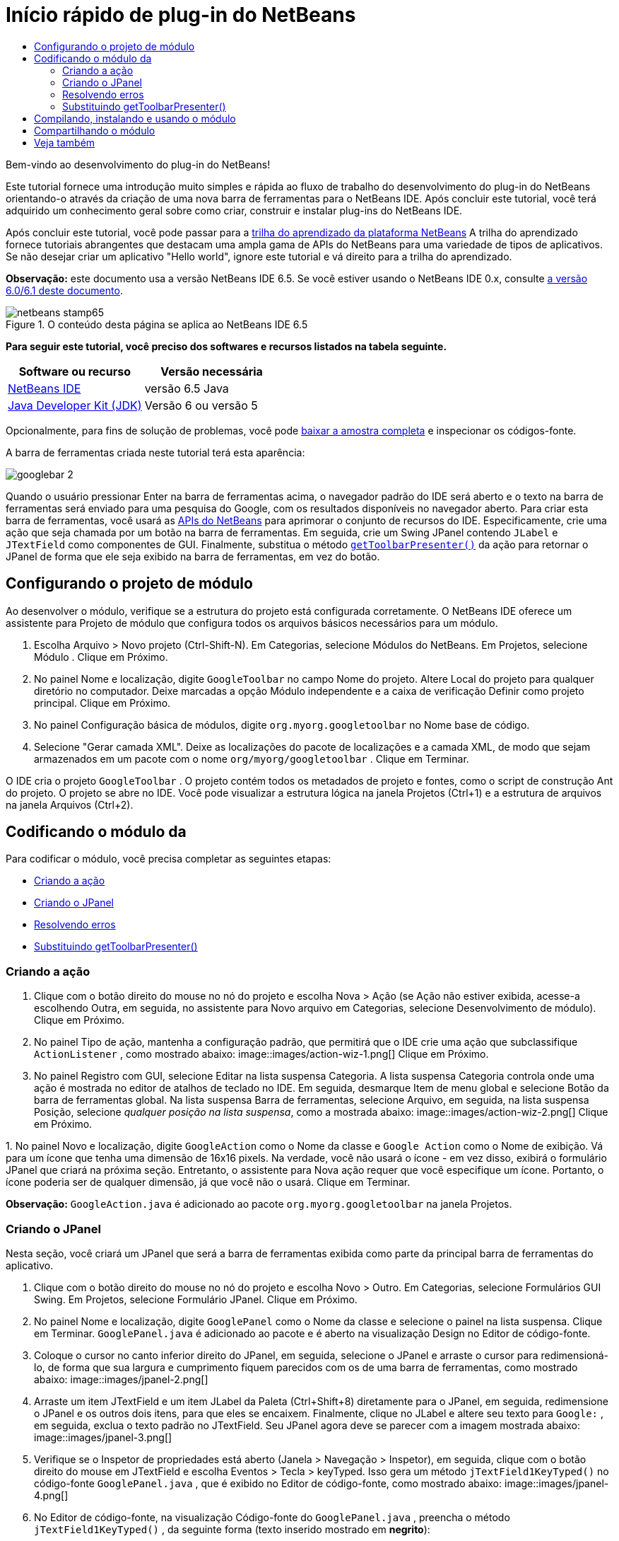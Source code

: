 // 
//     Licensed to the Apache Software Foundation (ASF) under one
//     or more contributor license agreements.  See the NOTICE file
//     distributed with this work for additional information
//     regarding copyright ownership.  The ASF licenses this file
//     to you under the Apache License, Version 2.0 (the
//     "License"); you may not use this file except in compliance
//     with the License.  You may obtain a copy of the License at
// 
//       http://www.apache.org/licenses/LICENSE-2.0
// 
//     Unless required by applicable law or agreed to in writing,
//     software distributed under the License is distributed on an
//     "AS IS" BASIS, WITHOUT WARRANTIES OR CONDITIONS OF ANY
//     KIND, either express or implied.  See the License for the
//     specific language governing permissions and limitations
//     under the License.
//

= Início rápido de plug-in do NetBeans
:jbake-type: platform-tutorial
:jbake-tags: tutorials 
:jbake-status: published
:syntax: true
:source-highlighter: pygments
:toc: left
:toc-title:
:icons: font
:experimental:
:description: Início rápido de plug-in do NetBeans - Apache NetBeans
:keywords: Apache NetBeans Platform, Platform Tutorials, Início rápido de plug-in do NetBeans

Bem-vindo ao desenvolvimento do plug-in do NetBeans!

Este tutorial fornece uma introdução muito simples e rápida ao fluxo de trabalho do desenvolvimento do plug-in do NetBeans orientando-o através da criação de uma nova barra de ferramentas para o NetBeans IDE. Após concluir este tutorial, você terá adquirido um conhecimento geral sobre como criar, construir e instalar plug-ins do NetBeans IDE.

Após concluir este tutorial, você pode passar para a  link:https://netbeans.apache.org/tutorials[trilha do aprendizado da plataforma NetBeans] A trilha do aprendizado fornece tutoriais abrangentes que destacam uma ampla gama de APIs do NetBeans para uma variedade de tipos de aplicativos. Se não desejar criar um aplicativo "Hello world", ignore este tutorial e vá direito para a trilha do aprendizado.

*Observação:* este documento usa a versão NetBeans IDE 6.5. Se você estiver usando o NetBeans IDE 0.x, consulte  link:60/nbm-google_pt_BR.html[a versão 6.0/6.1 deste documento].



image::images/netbeans-stamp65.gif[title="O conteúdo desta página se aplica ao NetBeans IDE 6.5"]


*Para seguir este tutorial, você preciso dos softwares e recursos listados na tabela seguinte.*

|===
|Software ou recurso |Versão necessária 

| link:https://netbeans.apache.org/download/index.html[NetBeans IDE] |versão 6.5 Java 

| link:https://www.oracle.com/technetwork/java/javase/downloads/index.html[Java Developer Kit (JDK)] |Versão 6 ou
versão 5 
|===

Opcionalmente, para fins de solução de problemas, você pode  link:http://plugins.netbeans.org/PluginPortal/faces/PluginDetailPage.jsp?pluginid=13794[baixar a amostra completa] e inspecionar os códigos-fonte.

A barra de ferramentas criada neste tutorial terá esta aparência:


image::images/googlebar-2.png[]

Quando o usuário pressionar Enter na barra de ferramentas acima, o navegador padrão do IDE será aberto e o texto na barra de ferramentas será enviado para uma pesquisa do Google, com os resultados disponíveis no navegador aberto. Para criar esta barra de ferramentas, você usará as  link:http://bits.netbeans.org/dev/javadoc/[APIs do NetBeans] para aprimorar o conjunto de recursos do IDE. Especificamente, crie uma ação que seja chamada por um botão na barra de ferramentas. Em seguida, crie um Swing JPanel contendo  ``JLabel``  e  ``JTextField``  como componentes de GUI. Finalmente, substitua o método  `` link:http://bits.netbeans.org/dev/javadoc/org-openide-util/org/openide/util/actions/CallableSystemAction.html#getToolbarPresenter()[getToolbarPresenter()]``  da ação para retornar o JPanel de forma que ele seja exibido na barra de ferramentas, em vez do botão.  


== Configurando o projeto de módulo

Ao desenvolver o módulo, verifique se a estrutura do projeto está configurada corretamente. O NetBeans IDE oferece um assistente para Projeto de módulo que configura todos os arquivos básicos necessários para um módulo.


[start=1]
1. Escolha Arquivo > Novo projeto (Ctrl-Shift-N). Em Categorias, selecione Módulos do NetBeans. Em Projetos, selecione Módulo . Clique em Próximo.

[start=2]
1. No painel Nome e localização, digite  ``GoogleToolbar``  no campo Nome do projeto. Altere Local do projeto para qualquer diretório no computador. Deixe marcadas a opção Módulo independente e a caixa de verificação Definir como projeto principal. Clique em Próximo.

[start=3]
1. No painel Configuração básica de módulos, digite  ``org.myorg.googletoolbar``  no Nome base de código.

[start=4]
1. Selecione "Gerar camada XML". Deixe as localizações do pacote de localizações e a camada XML, de modo que sejam armazenados em um pacote com o nome  ``org/myorg/googletoolbar`` . Clique em Terminar.

O IDE cria o projeto  ``GoogleToolbar`` . O projeto contém todos os metadados de projeto e fontes, como o script de construção Ant do projeto. O projeto se abre no IDE. Você pode visualizar a estrutura lógica na janela Projetos (Ctrl+1) e a estrutura de arquivos na janela Arquivos (Ctrl+2). 
 


== Codificando o módulo da

Para codificar o módulo, você precisa completar as seguintes etapas:

* <<creating-action,Criando a ação>>
* <<creating-panel,Criando o JPanel>>
* <<resolving-errors,Resolvendo erros>>
* <<overriding,Substituindo getToolbarPresenter()>>


=== Criando a ação


[start=1]
1. Clique com o botão direito do mouse no nó do projeto e escolha Nova > Ação (se Ação não estiver exibida, acesse-a escolhendo Outra, em seguida, no assistente para Novo arquivo em Categorias, selecione Desenvolvimento de módulo). Clique em Próximo.

[start=2]
1. No painel Tipo de ação, mantenha a configuração padrão, que permitirá que o IDE crie uma ação que subclassifique  ``ActionListener`` , como mostrado abaixo: 
image::images/action-wiz-1.png[] Clique em Próximo.

[start=3]
1. No painel Registro com GUI, selecione Editar na lista suspensa Categoria. A lista suspensa Categoria controla onde uma ação é mostrada no editor de atalhos de teclado no IDE. Em seguida, desmarque Item de menu global e selecione Botão da barra de ferramentas global. Na lista suspensa Barra de ferramentas, selecione Arquivo, em seguida, na lista suspensa Posição, selecione _qualquer posição na lista suspensa_, como a mostrada abaixo: 
image::images/action-wiz-2.png[] Clique em Próximo.

[start=4]
1. 
No painel Novo e localização, digite  ``GoogleAction``  como o Nome da classe e  ``Google Action``  como o Nome de exibição. Vá para um ícone que tenha uma dimensão de 16x16 pixels. Na verdade, você não usará o ícone - em vez disso, exibirá o formulário JPanel que criará na próxima seção. Entretanto, o assistente para Nova ação requer que você especifique um ícone. Portanto, o ícone poderia ser de qualquer dimensão, já que você não o usará. Clique em Terminar.

*Observação:*  ``GoogleAction.java``  é adicionado ao pacote  ``org.myorg.googletoolbar``  na janela Projetos.


=== Criando o JPanel

Nesta seção, você criará um JPanel que será a barra de ferramentas exibida como parte da principal barra de ferramentas do aplicativo.


[start=1]
1. Clique com o botão direito do mouse no nó do projeto e escolha Novo > Outro. Em Categorias, selecione Formulários GUI Swing. Em Projetos, selecione Formulário JPanel. Clique em Próximo.

[start=2]
1. No painel Nome e localização, digite  ``GooglePanel``  como o Nome da classe e selecione o painel na lista suspensa. Clique em Terminar.  ``GooglePanel.java``  é adicionado ao pacote e é aberto na visualização Design no Editor de código-fonte.

[start=3]
1. Coloque o cursor no canto inferior direito do JPanel, em seguida, selecione o JPanel e arraste o cursor para redimensioná-lo, de forma que sua largura e cumprimento fiquem parecidos com os de uma barra de ferramentas, como mostrado abaixo: 
image::images/jpanel-2.png[]

[start=4]
1. Arraste um item JTextField e um item JLabel da Paleta (Ctrl+Shift+8) diretamente para o JPanel, em seguida, redimensione o JPanel e os outros dois itens, para que eles se encaixem. Finalmente, clique no JLabel e altere seu texto para  ``Google:`` , em seguida, exclua o texto padrão no JTextField. Seu JPanel agora deve se parecer com a imagem mostrada abaixo: 
image::images/jpanel-3.png[]

[start=5]
1. Verifique se o Inspetor de propriedades está aberto (Janela > Navegação > Inspetor), em seguida, clique com o botão direito do mouse em JTextField e escolha Eventos > Tecla > keyTyped. Isso gera um método  ``jTextField1KeyTyped()``  no código-fonte  ``GooglePanel.java`` , que é exibido no Editor de código-fonte, como mostrado abaixo: 
image::images/jpanel-4.png[]

[start=6]
1. No Editor de código-fonte, na visualização Código-fonte do  ``GooglePanel.java`` , preencha o método  ``jTextField1KeyTyped()`` , da seguinte forma (texto inserido mostrado em *negrito*):

[source,java]
----

    
private void jTextField1KeyTyped(java.awt.event.KeyEvent evt) {
    *int i = evt.getKeyChar();
    if (i==10){//The ENTER KEY
        // exibimos a url do googlel.
        try{
            URLDisplayer.getDefault().showURL
                    (new URL("http://www.google.com/search?hl=en&amp;q="+jTextField1.getText()+"&amp;btnG=Google+Search"));
        } catch (Exception eee){
            return;//nothing much to do
        }
    }*
}
----

Se precisar, clique com o botão direito do mouse no Editor de código-fonte e escolha Formatar (Alt+Shift+F).


=== Resolvendo erros

Observe que uma linha de código está sublinhada em vermelho, indicando erros. Isso acontece porque pacotes necessários ainda não foram importados. Coloque o cursor sobre o ícone da lâmpada exibido na coluna imediatamente à esquerda da linha vermelha de  ``URLDisplayer`` . É exibida uma dica de ferramenta, indicando o motivo do erro: 


image::images/tooltip.png[]

Para resolver isso, você precisa disponibilizar a classe  ``HtmlBrowser.URLDisplayer`` , incluída no pacote  link:http://bits.netbeans.org/dev/javadoc/org-openide-awt/org/openide/awt/package-summary.html[  ``org.openide.awt`` ], para o seu projeto. Para isso, execute as seguintes etapas:


[start=1]
1. Clique com o botão direito do mouse no nó do projeto na janela Projetos e escolha Propriedades. Na caixa de diálogo Propriedades do projeto, selecione Bibliotecas sob o título Categorias. Em seguida, em Dependências de módulo, clique no botão Adicionar. A caixa de diálogo Adicionar dependência de módulo é exibida.

[start=2]
1. Na caixa de texto do filtro exibida na parte inferior da caixa de diálogo Adicionar dependência de módulo, comece a digitar  ``URLDisplayer``  e observe que a seleção dos módulos retornados se estreita até que somente a listagem restante seja a  link:http://bits.netbeans.org/dev/javadoc/org-openide-awt/overview-summary.html[API de utilitários de IU]: 
image::images/add-module-dependency.png[] Clique em OK, em seguida, clique em OK novamente para sair da caixa de diálogo Propriedades do projeto.

[start=3]
1. Clique com o botão direito do mouse no Editor de código-fonte e escolha Importações fixas (Alt+Shift+F). A caixa de diálogo Corrigir todas as importações é exibida, listando os caminhos sugeridos para classes não reconhecidas: 
image::images/fix-all-imports.png[] Clique em OK. O IDE cria as instruções de importação seguintes para  ``GooglePanel.java`` :

[source,java]
----

import java.net.URL;
import org.openide.awt.HtmlBrowser.URLDisplayer;               
            
----

Observe também que todos os erros desaparecem do Editor de código-fonte.


=== Substituindo getToolbarPresenter()

Como o JPanel que você criou é o componente real que exibirá a barra de ferramentas do Google, é preciso substituir o método  link:http://bits.netbeans.org/dev/javadoc/org-openide-util/org/openide/util/actions/CallableSystemAction.html#getToolbarPresenter()[  ``getToolbarPresenter()`` ] na classe da ação. Em  ``GoogleAction.java`` , faça o seguinte:


[start=1]
1. Abra  ``GoogleAction.java``  e observe que possui este conteúdo:

[source,java]
----

    
package org.myorg.googletoolbar;

import java.awt.event.ActionEvent;
import java.awt.event.ActionListener;

public final class GoogleAction implements ActionListener {

    public void actionPerformed(ActionEvent e) {
        // TODO implement action body
    }
    
}
----


[start=2]
1. Altere a assinatura para que  ``CallableSystemAction``  estenda a classe, em vez de  ``ActionListener``  implementando-a. Adicione as sentenças import mostradas abaixo e, neste estágio, nada deve ser retornado para cada um dos métodos exigidos. A classe  ``GoogleAction``  agora deve ter esta aparência:

[source,java]
----

    
package org.myorg.googletoolbar;

import org.openide.util.HelpCtx;
import org.openide.util.actions.CallableSystemAction;

public final class GoogleAction extends CallableSystemAction {

    @Override
    public void performAction() {
        
    }

    @Override
    public String getName() {
        return "";
    }

    @Override
    public HelpCtx getHelpCtx() {
        return null;
    }
    
}
----


[start=3]
1. Abra o arquivo  ``layer.xml``  e você verá o seguinte:

[source,xml]
----

    
<?xml version="1.0" encoding="UTF-8"?>
<!DOCTYPE filesystem PUBLIC "-//NetBeans//DTD Filesystem 1.2//EN" "https://netbeans.org/dtds/filesystem-1_2.dtd">
<filesystem>
    <folder name="Actions">
        <folder name="File">
            <file name="org-myorg-googletoolbar-GoogleAction.instance">
                <attr name="SystemFileSystem.localizingBundle" stringvalue="org.myorg.googletoolbar.Bundle"/>
                <attr name="delegate" newvalue="org.myorg.googletoolbar.GoogleAction"/>
                <attr name="displayName" bundlevalue="org.myorg.googletoolbar.Bundle#CTL_GoogleAction"/>
                <attr name="iconBase" stringvalue="org/myorg/googletoolbar/icon.png"/>
                <attr name="instanceCreate" methodvalue="org.openide.awt.Actions.alwaysEnabled"/>
                <attr name="noIconInMenu" stringvalue="false"/>
            </file>
        </folder>
    </folder>
    <folder name="Toolbars">
        <folder name="File">
            <file name="org-myorg-googletoolbar-GoogleAction.shadow">
                <attr name="originalFile" stringvalue="Actions/File/org-myorg-googletoolbar-GoogleAction.instance"/>
                <attr name="position" intvalue="0"/>
            </file>
        </folder>
    </folder>
</filesystem>
----

O conteúdo mostrado acima foi criado pelo assistente de Nova ação. Exclua as seguintes linhas no arquivo ``layer.xml`` , porque elas não são necessárias no contexto deste tutorial - as linhas que definem os atributos "delegate", "displayName", "iconBase" e "instanceCreate".


[start=4]
1. De volta à classe  ``GoogleAction`` , abaixo da declaração de classe, declare e defina a seguinte variável:

[source,java]
----

GooglePanel retValue = new GooglePanel();
            
----


[start=5]
1. Novamente na classe  ``GoogleAction`` , defina o método  ``getToolbarPresenter()``  para retornar a variável  ``retValue`` :

[source,java]
----

@Override
public java.awt.Component getToolbarPresenter() {
    return retValue;
}
            
----

Nesta seção, você criou um JPanel que exibirá um JTextField e um JLabel. Se você pressionar Enter no JTextField, seu conteúdo será enviado para uma pesquisa no Google. O navegador de HTML será aberto e você verá o resultado da pesquisa no Google. A classe da ação é usada para integrar o JPanel na barra de ferramentas do aplicativo, como registrado no arquivo  ``layer.xml`` .



== Compilando, instalando e usando o módulo

O NetBeans IDE usa um script de construção Ant para compilar e instalar seu módulo no IDE. O script de construção foi criado para você quando o projeto do módulo foi criado em <<creating-module-project,Configurando o projeto de módulo>> acima. Agora que o módulo está pronto para ser compilado e adicionado ao IDE, você pode usar o suporte a Ant do NetBeans IDE a fim fazê-lo:


[start=1]
1. Na janela Projetos, clique com o botão direito do mouse no nó do projeto  ``GoogleToolbar``  e escolha Executar. O módulo é construído e instalado em uma nova instância do IDE (por exemplo, a plataforma de destino). Por padrão, a plataforma de destino padrão é a versão do IDE em que você está trabalhando no momento. A plataforma de destino se abre, de modo que você possa experimentar o novo módulo.

[start=2]
1. Quando ele é instalado com êxito, o módulo adiciona um novo botão na barra de ferramentas Editar do IDE.

*Observação:* O botão da barra de ferramentas não exibe um ícone. Em vez disso, ele exibe o JPanel que você criou em <<creating-panel,Criando o JPanel>> acima: 


image::images/googlebar.png[]


[start=3]
1. Digite uma string de pesquisa no campo de texto: 
image::images/googlebar-2.png[]

[start=4]
1. Pressione Enter. O navegador padrão do IDE é iniciado, se você tiver definido um na janela Opções. A URL do Google e a sua string de pesquisa são enviadas para o navegador e uma pesquisa é realizada. Quando os resultados da pesquisa são retornados, você pode visualizá-los no navegador.



== Compartilhando o módulo

Agora que você construiu um módulo de trabalho que aprimora o IDE, por que não compartilhá-lo com outros desenvolvedores? O NetBeans IDE oferece uma forma fácil de criar um arquivo de módulo binário do NetBeans (.nbm), que é um meio universal de permitir que outros o experimentem em suas próprias versões do IDE (na verdade, isso é o que você fez em <<compiling,Compilando, instalando e usando o módulo>> acima).

Para criar um binário do módulo, faça o seguinte:

Na janela Projetos, clique com o botão direito do mouse no nó do projeto  ``GoogleToolbar``  e escolha Criar NBM. O novo arquivo NBM é criado e você pode visualizá-lo na janela Arquivos (Ctrl+2): 


image::images/create-nbm.png[] 

link:http://netbeans.apache.org/community/mailing-lists.html[ Envie-nos seus comentários]



== Veja também

Isto conclui o Início rápido do plug-in do NetBeans. Este documento descreveu como criar um plug-in que adiciona uma barra de ferramentas do Google Search ao IDE. Para obter mais informações sobre a criação e o desenvolvimento de plug-ins, consulte os seguintes recursos:

*  link:https://netbeans.apache.org/tutorials[Outros tutoriais relacionados]

*  link:http://bits.netbeans.org/dev/javadoc/[Javadoc da API da NetBeans ]

